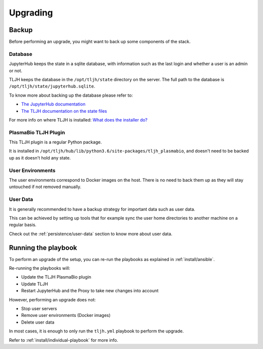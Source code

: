 Upgrading
=========

Backup
------

Before performing an upgrade, you might want to back up some components of the stack.

Database
........

JupyterHub keeps the state in a sqlite database, with information such as the last login and whether a user is an admin or not.

TLJH keeps the database in the ``/opt/tljh/state`` directory on the server. The full path to the database is ``/opt/tljh/state/jupyterhub.sqlite``.

To know more about backing up the database please refer to:

- `The JupyterHub documentation <https://jupyterhub.readthedocs.io/en/stable/admin/upgrading.html#backup-database-config>`_
- `The TLJH documentation on the state files <http://tljh.jupyter.org/en/latest/topic/installer-actions.html#state-files>`_

For more info on where TLJH is installed: `What does the installer do? <http://tljh.jupyter.org/en/latest/topic/installer-actions.html>`_

PlasmaBio TLJH Plugin
.....................

This TLJH plugin is a regular Python package.

It is installed in ``/opt/tljh/hub/lib/python3.6/site-packages/tljh_plasmabio``, and doesn't need to be backed up
as it doesn't hold any state.

User Environments
.................

The user environments correspond to Docker images on the host. There is no need to back them up as they
will stay untouched if not removed manually.

User Data
.........

It is generally recommended to have a backup strategy for important data such as user data.

This can be achieved by setting up tools that for example sync the user home directories to another machine on a regular basis.

Check out the :ref:`persistence/user-data` section to know more about user data.


Running the playbook
--------------------

To perform an upgrade of the setup, you can re-run the playbooks as explained in :ref:`install/ansible`.

Re-running the playbooks will:

- Update the TLJH PlasmaBio plugin
- Update TLJH
- Restart JupyterHub and the Proxy to take new changes into account

However, performing an upgrade does not:

- Stop user servers
- Remove user environments (Docker images)
- Delete user data

In most cases, it is enough to only run the ``tljh.yml`` playbook to perform the upgrade.

Refer to :ref:`install/individual-playbook` for more info.
